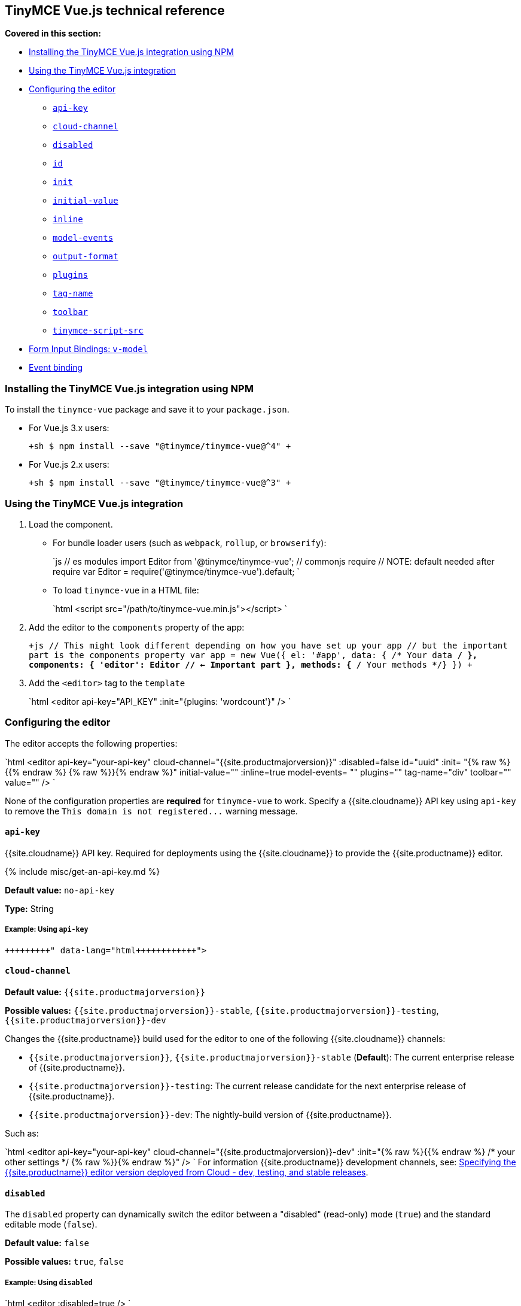 == TinyMCE Vue.js technical reference

*Covered in this section:*

* <<installingthetinymcevuejsintegrationusingnpm,Installing the TinyMCE Vue.js integration using NPM>>
* <<usingthetinymcevuejsintegration,Using the TinyMCE Vue.js integration>>
* <<configuringtheeditor,Configuring the editor>>
 ** <<api-key,`api-key`>>
 ** <<cloud-channel,`cloud-channel`>>
 ** <<disabled,`disabled`>>
 ** <<id,`id`>>
 ** <<init,`init`>>
 ** <<initial-value,`initial-value`>>
 ** <<inline,`inline`>>
 ** <<model-events,`model-events`>>
 ** <<output-format,`output-format`>>
 ** <<plugins,`plugins`>>
 ** <<tag-name,`tag-name`>>
 ** <<toolbar,`toolbar`>>
 ** <<tinymce-script-src,`tinymce-script-src`>>
* <<forminputbindingsv-model,Form Input Bindings: `v-model`>>
* <<eventbinding,Event binding>>

=== Installing the TinyMCE Vue.js integration using NPM

To install the `tinymce-vue` package and save it to your `package.json`.

* For Vue.js 3.x users:
+
`+sh
$ npm install --save "@tinymce/tinymce-vue@^4"
+`

* For Vue.js 2.x users:
+
`+sh
$ npm install --save "@tinymce/tinymce-vue@^3"
+`

=== Using the TinyMCE Vue.js integration

. Load the component.
 ** For bundle loader users (such as `webpack`, `rollup`, or `browserify`):
+
`js
  // es modules
  import Editor from '@tinymce/tinymce-vue';
  // commonjs require
  // NOTE: default needed after require
  var Editor = require('@tinymce/tinymce-vue').default;
 `

 ** To load `tinymce-vue` in a HTML file:
+
`html
  <script src="/path/to/tinymce-vue.min.js"></script>
 `
. Add the editor to the `components` property of the app:
+
`+js
 // This might look different depending on how you have set up your app
 // but the important part is the components property
 var app = new Vue({
   el: '#app',
   data: { /* Your data */ },
   components: {
     'editor': Editor // <- Important part
   },
   methods: { /* Your methods */}
 })
+`

. Add the `<editor>` tag to the `template`
+
`html
 <editor api-key="API_KEY" :init="{plugins: 'wordcount'}" />
`

=== Configuring the editor

The editor accepts the following properties:

`html
<editor
  api-key="your-api-key"
  cloud-channel="{{site.productmajorversion}}"
  :disabled=false
  id="uuid"
  :init= "{% raw %}{{% endraw %}  {% raw %}}{% endraw %}"
  initial-value=""
  :inline=true
  model-events= ""
  plugins=""
  tag-name="div"
  toolbar=""
  value=""
/>
`

None of the configuration properties are *required* for `tinymce-vue` to work. Specify a {{site.cloudname}} API key using `api-key` to remove the `+This domain is not registered...+` warning message.

==== `api-key`

{{site.cloudname}} API key. Required for deployments using the {{site.cloudname}} to provide the {{site.productname}} editor.

{% include misc/get-an-api-key.md %}

*Default value:* `no-api-key`

*Type:* String

===== Example: Using `api-key`

```html+++<editor api-key="your-api-key">++++++</editor>+++

```

==== `cloud-channel`

*Default value:* `{{site.productmajorversion}}`

*Possible values:*  `{{site.productmajorversion}}-stable`, `{{site.productmajorversion}}-testing`, `{{site.productmajorversion}}-dev`

Changes the {{site.productname}} build used for the editor to one of the following {{site.cloudname}} channels:

* `{{site.productmajorversion}}`, `{{site.productmajorversion}}-stable` (*Default*): The current enterprise release of {{site.productname}}.
* `{{site.productmajorversion}}-testing`: The current release candidate for the next enterprise release of {{site.productname}}.
* `{{site.productmajorversion}}-dev`: The nightly-build version of {{site.productname}}.

Such as:

`html
<editor
  api-key="your-api-key"
  cloud-channel="{{site.productmajorversion}}-dev"
  :init="{% raw %}{{% endraw %} /* your other settings */ {% raw %}}{% endraw %}"
/>
`
For information {{site.productname}} development channels, see: link:{{site.baseurl}}/cloud-deployment-guide/editor-plugin-version/#55-testingand5-devreleasechannels[Specifying the {{site.productname}} editor version deployed from Cloud - dev, testing, and stable releases].

==== `disabled`

The `disabled` property can dynamically switch the editor between a "disabled" (read-only) mode (`true`) and the standard editable mode (`false`).

*Default value:* `false`

*Possible values:*  `true`, `false`

===== Example: Using `disabled`

`html
<editor
  :disabled=true
/>
`

==== `id`

An id for the editor. Used for retrieving the editor instance using the `tinymce.get('ID')` method. Defaults to an automatically generated https://tools.ietf.org/html/rfc4122[UUID].

*Default value:* Automatically generated https://tools.ietf.org/html/rfc4122[UUID].

*Type:* String

===== Example: Using `id`

```html+++<editor id="uuid">++++++</editor>+++

```

==== `init`

Object sent to the `tinymce.init` method used to initialize the editor.

For information on the {{site.productname}} selector (`tinymce.init`), see: link:{{site.baseurl}}/general-configuration-guide/basic-setup/[Basic setup].

*Default value:* `"{% raw %}{{% endraw %} {% raw %}}{% endraw %}"`

*Type:* Object

===== Example: Using `init`

`html
<editor
  :init="{% raw %}{{% endraw %}
    plugins: [
     'lists link image paste help wordcount'
    ],
    toolbar: 'undo redo | formatselect | bold italic | alignleft aligncenter alignright alignjustify | bullist numlist outdent indent | help'
  {% raw %}}{% endraw %}"
/>
`

==== `initial-value`

Initial content of the editor when the editor is initialized.

*Default value:* `" "`

*Type:* String

===== Example: Using `initial-value`

```html+++<editor initial-value="Once upon a time...">++++++</editor>+++

```

==== `inline`

Used to set the editor to inline mode. Using `<editor :inline=true />` is the same as setting `{inline: true}` in the {{site.productname}} selector (`tinymce.init`).

For information on inline mode, see: link:{{site.baseurl}}/configure/editor-appearance/#inline[User interface options - `inline`] and link:{{site.baseurl}}/general-configuration-guide/use-tinymce-inline/[Setup inline editing mode].

*Default value:* `false`

*Possible values:*  `true`, `false`

===== Example: Using `inline`

`html
<editor
  :inline=true
/>
`

==== `model-events`

Sets the trigger events for <<forminputbindingsv-model,v-model events>>.

For a list of available {{site.productname}} events, see: link:{{site.baseurl}}/advanced/events/#editorcoreevents[Available Events - Editor events].

*Default value:* `"change keyup undo redo"`.

*Type:* String

===== Example: Using `model-events`

```html+++<editor model-events="change keydown blur focus paste">++++++</editor>+++

```

==== `output-format`

Used to specify the format of the content emitted via the `input` event. This affects the format of the content used in conjunction with data binding.

*Type:* String

*Default value:* `html`

*Possible values:* `html`, `text`

===== Example: Using `output-format`

```html+++<editor output-format="text">++++++</editor>+++

```

==== `plugins`

Used to include plugins for the editor. Using `<editor plugins="lists code" />` is the same as setting `{plugins: 'lists code'}` in the {{site.productname}} selector (`tinymce.init`).

For information on adding plugins to {{site.productname}}, see: link:{{site.baseurl}}/plugins/[Add plugins to {{site.productname}}].

*Type:* String or Array

===== Example: Using `plugins`

```html+++<editor plugins="lists code">++++++</editor>+++

```

==== `tag-name`

Only valid when <<inline,`<editor :inline=true />`>>. Used to define the HTML element for the editor in inline mode.

*Default value:* `div`

*Type:* String

===== Example: Using `tag-name`

`html
<editor
  :inline=true
  tag-name="my-custom-tag"
/>
`

==== `toolbar`

Used to set the toolbar for the editor. Using `<editor toolbar="bold italic" />` is the same as setting `{toolbar: 'bold italic'}` in the {{site.productname}} selector (`tinymce.init`).

For information setting the toolbar for {{site.productname}}, see: link:{{site.baseurl}}/configure/editor-appearance/#toolbar[User interface options - toolbar].

*Possible values:*  See link:{{site.baseurl}}/advanced/available-toolbar-buttons/[Toolbar Buttons Available for {{site.productname}}].

*Type:* String

===== Example: Using `toolbar`

```html+++<editor plugins="code" toolbar="bold italic underline code">++++++</editor>+++

```

==== `tinymce-script-src`

Use the `tinymce-script-src` prop to specify an external version of TinyMCE to lazy load.

*Type:* String

===== Example: Using `tinymce-script-src`

```html+++<editor tinymce-script-src="/path/to/tinymce.min.js">++++++</editor>+++

```

=== Form Input Bindings: `v-model`

The `v-model` directive can be used to create a two-way data binding. For example:

```html+++<editor v-model="content">++++++</editor>+++

```

For information on `v-model` and form input bindings, see: https://vuejs.org/v2/guide/forms.html[Vue.js documentation - Form Input Bindings].

=== Event binding

Functions can be bound to editor events, such as:

`html
<editor @selectionChange="handlerFunction" />
`

When the handler is called (*handlerFunction* in this example), it is called with two arguments:

* `event` - The TinyMCE event object.
* `editor` - A reference to the editor.

The following events are available:

* `activate`
* `addUndo`
* `beforeAddUndo`
* `beforeExecCommand`
* `beforeGetContent`
* `beforeRenderUI`
* `beforeSetContent`
* `beforePaste`
* `blur`
* `change`
* `clearUndos`
* `click`
* `contextMenu`
* `copy`
* `cut`
* `dblclick`
* `deactivate`
* `dirty`
* `drag`
* `dragDrop`
* `dragEnd`
* `dragGesture`
* `dragOver`
* `drop`
* `execCommand`
* `focus`
* `focusIn`
* `focusOut`
* `getContent`
* `hide`
* `init`
* `keyDown`
* `keyPress`
* `keyUp`
* `loadContent`
* `mouseDown`
* `mouseEnter`
* `mouseLeave`
* `mouseMove`
* `mouseOut`
* `mouseOver`
* `mouseUp`
* `nodeChange`
* `objectResizeStart`
* `objectResized`
* `objectSelected`
* `paste`
* `postProcess`
* `postRender`
* `preProcess`
* `progressState`
* `redo`
* `remove`
* `reset`
* `saveContent`
* `selectionChange`
* `setAttrib`
* `setContent`
* `show`
* `submit`
* `undo`
* `visualAid`
